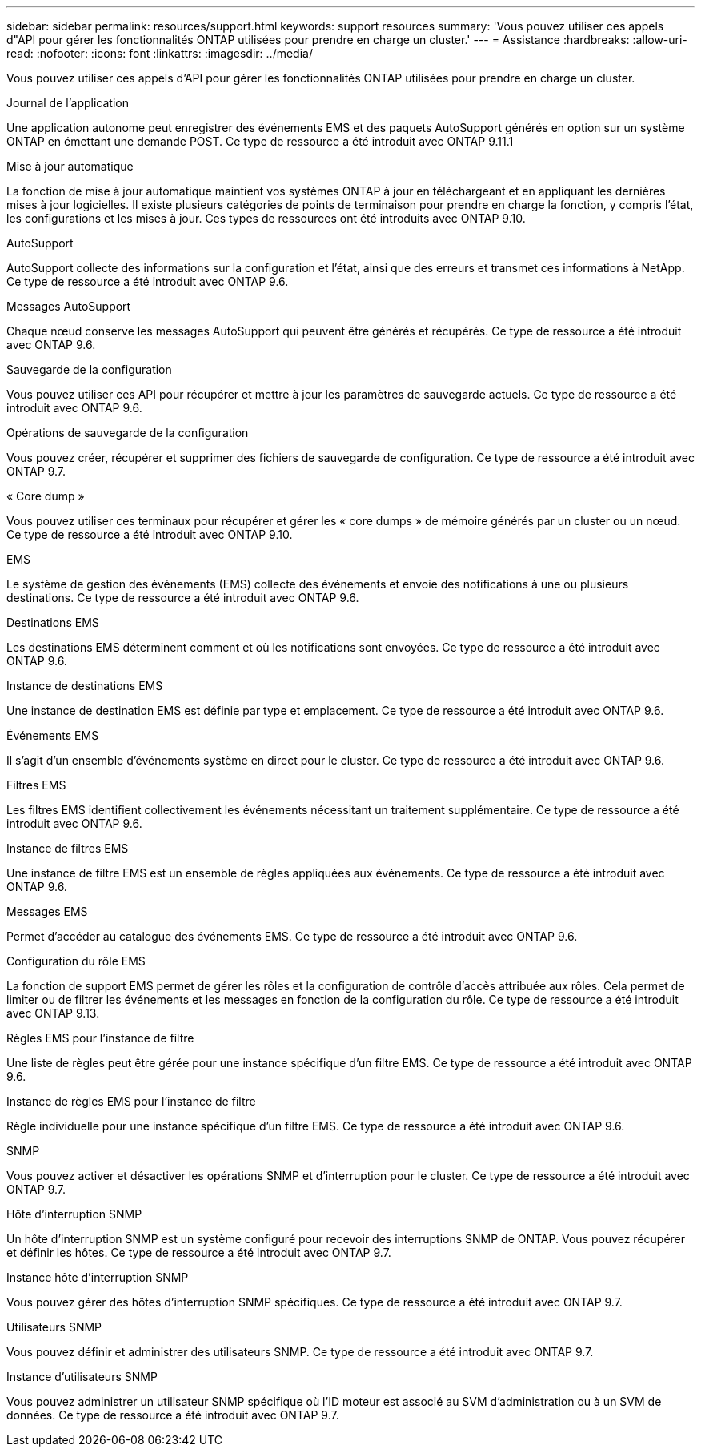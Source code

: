 ---
sidebar: sidebar 
permalink: resources/support.html 
keywords: support resources 
summary: 'Vous pouvez utiliser ces appels d"API pour gérer les fonctionnalités ONTAP utilisées pour prendre en charge un cluster.' 
---
= Assistance
:hardbreaks:
:allow-uri-read: 
:nofooter: 
:icons: font
:linkattrs: 
:imagesdir: ../media/


[role="lead"]
Vous pouvez utiliser ces appels d'API pour gérer les fonctionnalités ONTAP utilisées pour prendre en charge un cluster.

.Journal de l'application
Une application autonome peut enregistrer des événements EMS et des paquets AutoSupport générés en option sur un système ONTAP en émettant une demande POST. Ce type de ressource a été introduit avec ONTAP 9.11.1

.Mise à jour automatique
La fonction de mise à jour automatique maintient vos systèmes ONTAP à jour en téléchargeant et en appliquant les dernières mises à jour logicielles. Il existe plusieurs catégories de points de terminaison pour prendre en charge la fonction, y compris l'état, les configurations et les mises à jour. Ces types de ressources ont été introduits avec ONTAP 9.10.

.AutoSupport
AutoSupport collecte des informations sur la configuration et l'état, ainsi que des erreurs et transmet ces informations à NetApp. Ce type de ressource a été introduit avec ONTAP 9.6.

.Messages AutoSupport
Chaque nœud conserve les messages AutoSupport qui peuvent être générés et récupérés. Ce type de ressource a été introduit avec ONTAP 9.6.

.Sauvegarde de la configuration
Vous pouvez utiliser ces API pour récupérer et mettre à jour les paramètres de sauvegarde actuels. Ce type de ressource a été introduit avec ONTAP 9.6.

.Opérations de sauvegarde de la configuration
Vous pouvez créer, récupérer et supprimer des fichiers de sauvegarde de configuration. Ce type de ressource a été introduit avec ONTAP 9.7.

.« Core dump »
Vous pouvez utiliser ces terminaux pour récupérer et gérer les « core dumps » de mémoire générés par un cluster ou un nœud. Ce type de ressource a été introduit avec ONTAP 9.10.

.EMS
Le système de gestion des événements (EMS) collecte des événements et envoie des notifications à une ou plusieurs destinations. Ce type de ressource a été introduit avec ONTAP 9.6.

.Destinations EMS
Les destinations EMS déterminent comment et où les notifications sont envoyées. Ce type de ressource a été introduit avec ONTAP 9.6.

.Instance de destinations EMS
Une instance de destination EMS est définie par type et emplacement. Ce type de ressource a été introduit avec ONTAP 9.6.

.Événements EMS
Il s'agit d'un ensemble d'événements système en direct pour le cluster. Ce type de ressource a été introduit avec ONTAP 9.6.

.Filtres EMS
Les filtres EMS identifient collectivement les événements nécessitant un traitement supplémentaire. Ce type de ressource a été introduit avec ONTAP 9.6.

.Instance de filtres EMS
Une instance de filtre EMS est un ensemble de règles appliquées aux événements. Ce type de ressource a été introduit avec ONTAP 9.6.

.Messages EMS
Permet d'accéder au catalogue des événements EMS. Ce type de ressource a été introduit avec ONTAP 9.6.

.Configuration du rôle EMS
La fonction de support EMS permet de gérer les rôles et la configuration de contrôle d'accès attribuée aux rôles. Cela permet de limiter ou de filtrer les événements et les messages en fonction de la configuration du rôle. Ce type de ressource a été introduit avec ONTAP 9.13.

.Règles EMS pour l'instance de filtre
Une liste de règles peut être gérée pour une instance spécifique d'un filtre EMS. Ce type de ressource a été introduit avec ONTAP 9.6.

.Instance de règles EMS pour l'instance de filtre
Règle individuelle pour une instance spécifique d'un filtre EMS. Ce type de ressource a été introduit avec ONTAP 9.6.

.SNMP
Vous pouvez activer et désactiver les opérations SNMP et d'interruption pour le cluster. Ce type de ressource a été introduit avec ONTAP 9.7.

.Hôte d'interruption SNMP
Un hôte d'interruption SNMP est un système configuré pour recevoir des interruptions SNMP de ONTAP. Vous pouvez récupérer et définir les hôtes. Ce type de ressource a été introduit avec ONTAP 9.7.

.Instance hôte d'interruption SNMP
Vous pouvez gérer des hôtes d'interruption SNMP spécifiques. Ce type de ressource a été introduit avec ONTAP 9.7.

.Utilisateurs SNMP
Vous pouvez définir et administrer des utilisateurs SNMP. Ce type de ressource a été introduit avec ONTAP 9.7.

.Instance d'utilisateurs SNMP
Vous pouvez administrer un utilisateur SNMP spécifique où l'ID moteur est associé au SVM d'administration ou à un SVM de données. Ce type de ressource a été introduit avec ONTAP 9.7.
